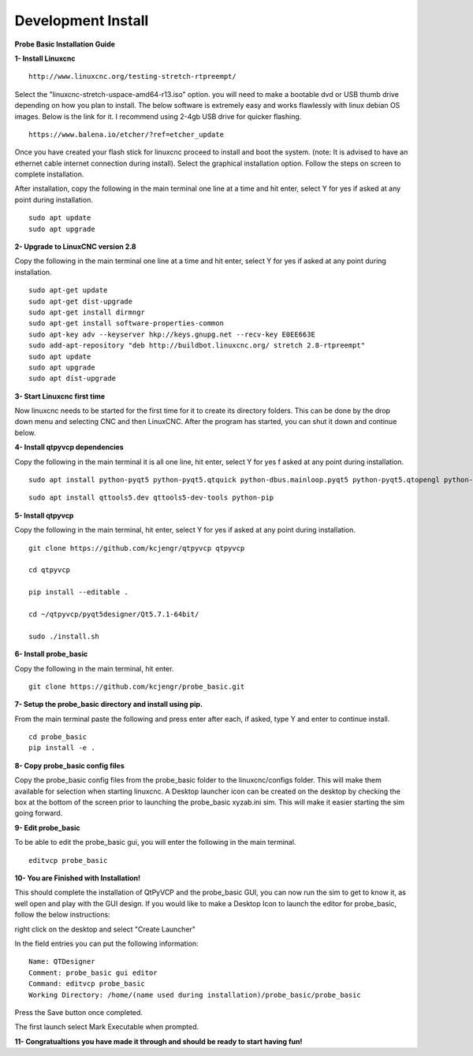 ===================
Development Install
===================


**Probe Basic Installation Guide**

**1- Install Linuxcnc**

::

    http://www.linuxcnc.org/testing-stretch-rtpreempt/

Select the "linuxcnc-stretch-uspace-amd64-r13.iso" option. you will need to make a bootable dvd or USB thumb drive depending on how you plan to install.  The below software is extremely easy and works flawlessly with linux debian OS images. Below is the link for it. I recommend using 2-4gb USB drive for quicker flashing.

::

    https://www.balena.io/etcher/?ref=etcher_update

Once you have created your flash stick for linuxcnc proceed to install and boot the system. (note: It is advised to have an ethernet cable internet connection during install).  Select the graphical installation option. Follow the steps on screen to complete installation.

After installation, copy the following in the main terminal one line at a time and hit enter, select Y for yes if asked at any point during installation.

::

    sudo apt update
    sudo apt upgrade


**2- Upgrade to LinuxCNC version 2.8**

Copy the following in the main terminal one line at a time and hit enter, select Y for yes if asked at any point during installation.

::

    sudo apt-get update
    sudo apt-get dist-upgrade
    sudo apt-get install dirmngr
    sudo apt-get install software-properties-common
    sudo apt-key adv --keyserver hkp://keys.gnupg.net --recv-key E0EE663E
    sudo add-apt-repository "deb http://buildbot.linuxcnc.org/ stretch 2.8-rtpreempt"
    sudo apt update
    sudo apt upgrade
    sudo apt dist-upgrade


**3- Start Linuxcnc first time**

Now linuxcnc needs to be started for the first time for it to create its directory folders. This can be done by the drop down menu and selecting CNC and then LinuxCNC. After the program has started, you can shut it down and continue below.


**4- Install qtpyvcp dependencies**

Copy the following in the main terminal it is all one line, hit enter, select Y for yes f asked at any point during installation.

::

    sudo apt install python-pyqt5 python-pyqt5.qtquick python-dbus.mainloop.pyqt5 python-pyqt5.qtopengl python-pyqt5.qsci python-pyqt5.qtmultimedia qml-module-qtquick-controls gstreamer1.0-plugins-bad libqt5multimedia5-plugins pyqt5-dev-tools python-dev python-setuptools python-pip git:

::

    sudo apt install qttools5.dev qttools5-dev-tools python-pip


**5- Install qtpyvcp**

Copy the following in the main terminal, hit enter, select Y for yes if asked at any point during installation.

::

    git clone https://github.com/kcjengr/qtpyvcp qtpyvcp

    cd qtpyvcp

    pip install --editable .

    cd ~/qtpyvcp/pyqt5designer/Qt5.7.1-64bit/

    sudo ./install.sh


**6- Install probe_basic**

Copy the following in the main terminal, hit enter.

::

    git clone https://github.com/kcjengr/probe_basic.git


**7- Setup the probe_basic directory and install using pip.**

From the main terminal paste the following and press enter after each, if asked, type Y and enter to continue install.

::

    cd probe_basic
    pip install -e .


**8- Copy probe_basic config files**

Copy the probe_basic config files from the probe_basic folder to the linuxcnc/configs folder.  This will make them available for selection when starting linuxcnc.  A Desktop launcher icon can be created on the desktop by checking the box at the bottom of the screen prior to launching the probe_basic xyzab.ini sim. This will make it easier starting the sim going forward.

**9- Edit probe_basic**

To be able to edit the probe_basic gui, you will enter the following in the main terminal.

::

    editvcp probe_basic


**10- You are Finished with Installation!**

This should complete the installation of QtPyVCP and the probe_basic GUI, you can now run the sim to get to know it, as well open and play with the GUI design.  If you would like to make a Desktop Icon to launch the editor for probe_basic,  follow the below instructions:

right click on the desktop and select "Create Launcher"

In the field entries you can put the following information:

::

    Name: QTDesigner
    Comment: probe_basic gui editor
    Command: editvcp probe_basic
    Working Directory: /home/(name used during installation)/probe_basic/probe_basic

Press the Save button once completed.

The first launch select Mark Executable when prompted.


**11- Congratualtions you have made it through and should be ready to start having fun!**
